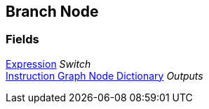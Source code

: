 [#manual/branch-node]

## Branch Node

### Fields

<<manual/expression,Expression>> _Switch_::

<<manual/instruction-graph-node-dictionary,Instruction Graph Node Dictionary>> _Outputs_::

ifdef::backend-multipage_html5[]
link:reference/branch-node.html[Reference]
endif::[]